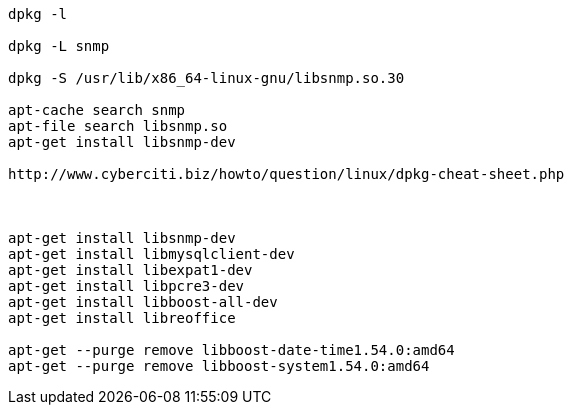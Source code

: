 

----
dpkg -l

dpkg -L snmp

dpkg -S /usr/lib/x86_64-linux-gnu/libsnmp.so.30

apt-cache search snmp
apt-file search libsnmp.so
apt-get install libsnmp-dev

http://www.cyberciti.biz/howto/question/linux/dpkg-cheat-sheet.php



apt-get install libsnmp-dev
apt-get install libmysqlclient-dev
apt-get install libexpat1-dev
apt-get install libpcre3-dev
apt-get install libboost-all-dev
apt-get install libreoffice

apt-get --purge remove libboost-date-time1.54.0:amd64
apt-get --purge remove libboost-system1.54.0:amd64

----
